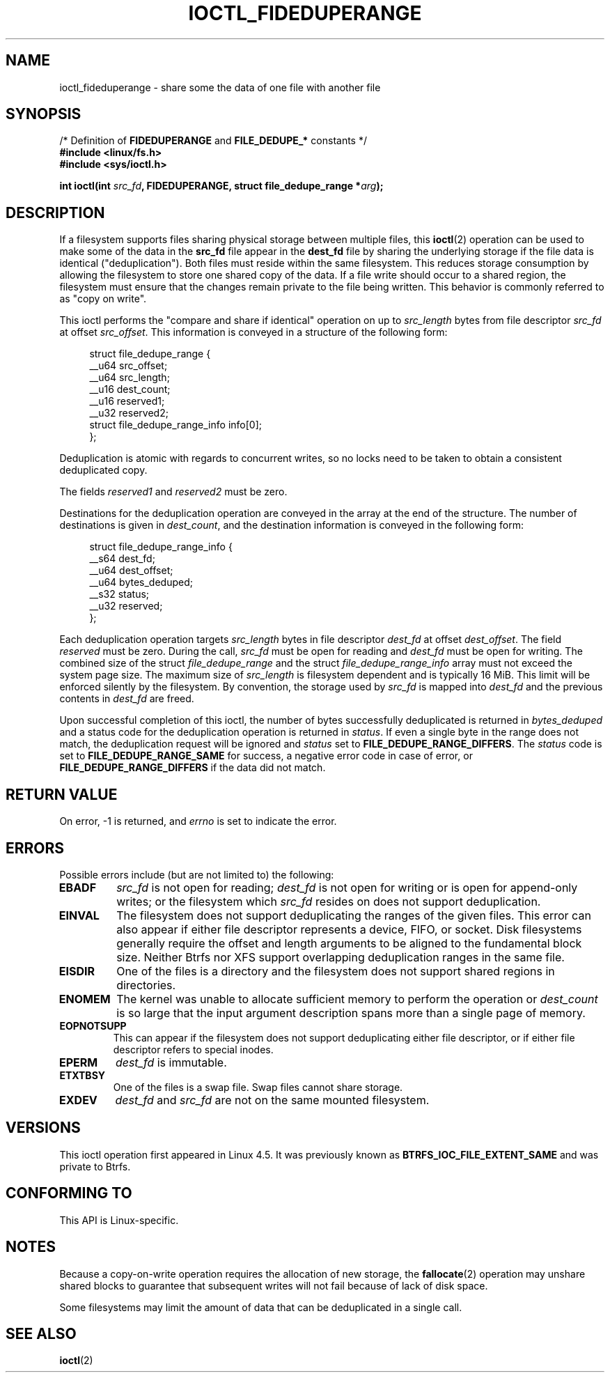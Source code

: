 .\" Copyright (c) 2016, Oracle.  All rights reserved.
.\"
.\" %%%LICENSE_START(GPLv2+_DOC_FULL)
.\" This is free documentation; you can redistribute it and/or
.\" modify it under the terms of the GNU General Public License as
.\" published by the Free Software Foundation; either version 2 of
.\" the License, or (at your option) any later version.
.\"
.\" The GNU General Public License's references to "object code"
.\" and "executables" are to be interpreted as the output of any
.\" document formatting or typesetting system, including
.\" intermediate and printed output.
.\"
.\" This manual is distributed in the hope that it will be useful,
.\" but WITHOUT ANY WARRANTY; without even the implied warranty of
.\" MERCHANTABILITY or FITNESS FOR A PARTICULAR PURPOSE.  See the
.\" GNU General Public License for more details.
.\"
.\" You should have received a copy of the GNU General Public
.\" License along with this manual; if not, see
.\" <http://www.gnu.org/licenses/>.
.\" %%%LICENSE_END
.TH IOCTL_FIDEDUPERANGE 2 2021-03-22 "Linux" "Linux Programmer's Manual"
.SH NAME
ioctl_fideduperange \- share some the data of one file with another file
.SH SYNOPSIS
.nf
.RB "         /* Definition of " FIDEDUPERANGE " and " FILE_DEDUPE_* " constants */"
.B #include <linux/fs.h>
.B #include <sys/ioctl.h>
.PP
.BI "int ioctl(int " src_fd ", FIDEDUPERANGE, struct file_dedupe_range *" arg );
.fi
.SH DESCRIPTION
If a filesystem supports files sharing physical storage between multiple
files, this
.BR ioctl (2)
operation can be used to make some of the data in the
.B src_fd
file appear in the
.B dest_fd
file by sharing the underlying storage if the file data is identical
("deduplication").
Both files must reside within the same filesystem.
This reduces storage consumption by allowing the filesystem
to store one shared copy of the data.
If a file write should occur to a shared
region, the filesystem must ensure that the changes remain private to the file
being written.
This behavior is commonly referred to as "copy on write".
.PP
This ioctl performs the "compare and share if identical" operation on up to
.IR src_length
bytes from file descriptor
.IR src_fd
at offset
.IR src_offset .
This information is conveyed in a structure of the following form:
.PP
.in +4n
.EX
struct file_dedupe_range {
    __u64 src_offset;
    __u64 src_length;
    __u16 dest_count;
    __u16 reserved1;
    __u32 reserved2;
    struct file_dedupe_range_info info[0];
};
.EE
.in
.PP
Deduplication is atomic with regards to concurrent writes, so no locks need to
be taken to obtain a consistent deduplicated copy.
.PP
The fields
.IR reserved1 " and " reserved2
must be zero.
.PP
Destinations for the deduplication operation are conveyed in the array at the
end of the structure.
The number of destinations is given in
.IR dest_count ,
and the destination information is conveyed in the following form:
.PP
.in +4n
.EX
struct file_dedupe_range_info {
    __s64 dest_fd;
    __u64 dest_offset;
    __u64 bytes_deduped;
    __s32 status;
    __u32 reserved;
};
.EE
.in
.PP
Each deduplication operation targets
.IR src_length
bytes in file descriptor
.IR dest_fd
at offset
.IR dest_offset .
The field
.IR reserved
must be zero.
During the call,
.IR src_fd
must be open for reading and
.IR dest_fd
must be open for writing.
The combined size of the struct
.IR file_dedupe_range
and the struct
.IR file_dedupe_range_info
array must not exceed the system page size.
The maximum size of
.IR src_length
is filesystem dependent and is typically 16\ MiB.
This limit will be enforced silently by the filesystem.
By convention, the storage used by
.IR src_fd
is mapped into
.IR dest_fd
and the previous contents in
.IR dest_fd
are freed.
.PP
Upon successful completion of this ioctl, the number of bytes successfully
deduplicated is returned in
.IR bytes_deduped
and a status code for the deduplication operation is returned in
.IR status .
If even a single byte in the range does not match, the deduplication
request will be ignored and
.IR status
set to
.BR FILE_DEDUPE_RANGE_DIFFERS .
The
.IR status
code is set to
.B FILE_DEDUPE_RANGE_SAME
for success, a negative error code in case of error, or
.B FILE_DEDUPE_RANGE_DIFFERS
if the data did not match.
.SH RETURN VALUE
On error, \-1 is returned, and
.I errno
is set to indicate the error.
.SH ERRORS
Possible errors include (but are not limited to) the following:
.TP
.B EBADF
.IR src_fd
is not open for reading;
.IR dest_fd
is not open for writing or is open for append-only writes; or the filesystem
which
.IR src_fd
resides on does not support deduplication.
.TP
.B EINVAL
The filesystem does not support deduplicating the ranges of the given files.
This error can also appear if either file descriptor represents
a device, FIFO, or socket.
Disk filesystems generally require the offset and length arguments
to be aligned to the fundamental block size.
Neither Btrfs nor XFS support
overlapping deduplication ranges in the same file.
.TP
.B EISDIR
One of the files is a directory and the filesystem does not support shared
regions in directories.
.TP
.B ENOMEM
The kernel was unable to allocate sufficient memory to perform the
operation or
.IR dest_count
is so large that the input argument description spans more than a single
page of memory.
.TP
.B EOPNOTSUPP
This can appear if the filesystem does not support deduplicating either file
descriptor, or if either file descriptor refers to special inodes.
.TP
.B EPERM
.IR dest_fd
is immutable.
.TP
.B ETXTBSY
One of the files is a swap file.
Swap files cannot share storage.
.TP
.B EXDEV
.IR dest_fd " and " src_fd
are not on the same mounted filesystem.
.SH VERSIONS
This ioctl operation first appeared in Linux 4.5.
It was previously known as
.B BTRFS_IOC_FILE_EXTENT_SAME
and was private to Btrfs.
.SH CONFORMING TO
This API is Linux-specific.
.SH NOTES
Because a copy-on-write operation requires the allocation of new storage, the
.BR fallocate (2)
operation may unshare shared blocks to guarantee that subsequent writes will
not fail because of lack of disk space.
.PP
Some filesystems may limit the amount of data that can be deduplicated in a
single call.
.SH SEE ALSO
.BR ioctl (2)
